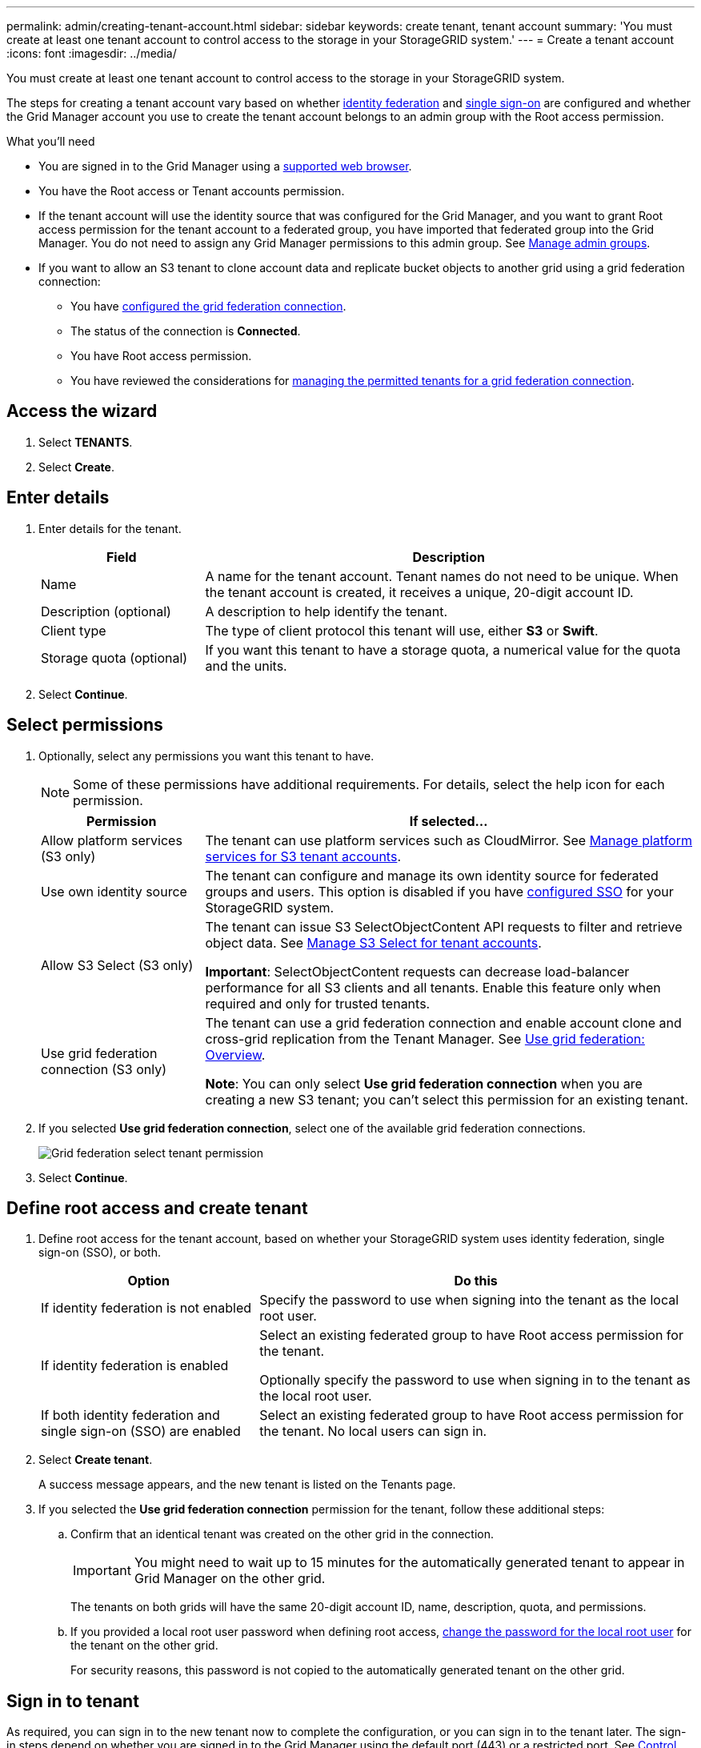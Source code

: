 ---
permalink: admin/creating-tenant-account.html
sidebar: sidebar
keywords: create tenant, tenant account
summary: 'You must create at least one tenant account to control access to the storage in your StorageGRID system.'
---
= Create a tenant account
:icons: font
:imagesdir: ../media/

[.lead]
You must create at least one tenant account to control access to the storage in your StorageGRID system.

The steps for creating a tenant account vary based on whether xref:using-identity-federation.adoc[identity federation] and xref:configuring-sso.adoc[single sign-on] are configured and whether the Grid Manager account you use to create the tenant account belongs to an admin group with the Root access permission.

.What you'll need

* You are signed in to the Grid Manager using a xref:../admin/web-browser-requirements.adoc[supported web browser].
* You have the Root access or Tenant accounts permission.
* If the tenant account will use the identity source that was configured for the Grid Manager, and you want to grant Root access permission for the tenant account to a federated group, you have imported that federated group into the Grid Manager. You do not need to assign any Grid Manager permissions to this admin group. See  xref:managing-admin-groups.adoc[Manage admin groups].
* If you want to allow an S3 tenant to clone account data and replicate bucket objects to another grid using a grid federation connection:

** You have xref:grid-federation-manage-connection.adoc[configured the grid federation connection].
** The status of the connection is *Connected*.
** You have Root access permission.
** You have reviewed the considerations for xref:grid-federation-manage-tenants.adoc[managing the permitted tenants for a grid federation connection].

== Access the wizard

. Select *TENANTS*.

. Select *Create*.

== Enter details

. Enter details for the tenant.
+
[cols="1a,3a" options="header"]
|===
| Field | Description

|Name
|A name for the tenant account. Tenant names do not need to be unique. When the tenant account is created, it receives a unique, 20-digit account ID.

|Description (optional)
|A description to help identify the tenant.

|Client type
|The type of client protocol this tenant will use, either *S3* or *Swift*.

|Storage quota (optional)
|If you want this tenant to have a storage quota, a numerical value for the quota and the units.

|===

. Select *Continue*.

== Select permissions

. Optionally, select any permissions you want this tenant to have.
+
[NOTE]
Some of these permissions have additional requirements. For details, select the help icon for each permission.
+
[cols="1a,3a" options="header"]
|===
| Permission | If selected...

|Allow platform services (S3 only)
|The tenant can use platform services such as CloudMirror. See xref:manage-platform-services-for-tenants.adoc[Manage platform services for S3 tenant accounts].

|Use own identity source 
|The tenant can configure and manage its own identity source for federated groups and users. This option is disabled if you have xref:configuring-sso.adoc[configured SSO] for your StorageGRID system.

|Allow S3 Select (S3 only)
|The tenant can issue S3 SelectObjectContent API requests to filter and retrieve object data. See xref:manage-s3-select-for-tenant-accounts.adoc[Manage S3 Select for tenant accounts].

*Important*: SelectObjectContent requests can decrease load-balancer performance for all S3 clients and all tenants. Enable this feature only when required and only for trusted tenants.

|Use grid federation connection (S3 only)
|The tenant can use a grid federation connection and enable account clone and cross-grid replication from the Tenant Manager. See xref:grid-federation-overview.adoc[Use grid federation: Overview].

*Note*: You can only select *Use grid federation connection* when you are creating a new S3 tenant; you can't select this permission for an existing tenant.

|===

. If you selected *Use grid federation connection*, select one of the available grid federation connections.
+
image:../media/grid-federation-select-tenant-permission.png[Grid federation select tenant permission]
. Select *Continue*.

== Define root access and create tenant

. Define root access for the tenant account, based on whether your StorageGRID system uses identity federation, single sign-on (SSO), or both.
+
[cols="1a,2a" options="header"]
|===

| Option 
| Do this

|If identity federation is not enabled 
|Specify the password to use when signing into the tenant as the local root user.

|If identity federation is enabled
|Select an existing federated group to have Root access permission for the tenant.

Optionally specify the password to use when signing in to the tenant as the local root user.

|If both identity federation and single sign-on (SSO) are enabled
|Select an existing federated group to have Root access permission for the tenant. No local users can sign in.

|===

. Select *Create tenant*.
+
A success message appears, and the new tenant is listed on the Tenants page.

. If you selected the *Use grid federation connection* permission for the tenant, follow these additional steps:

.. Confirm that an identical tenant was created on the other grid in the connection.
+
IMPORTANT: You might need to wait up to 15 minutes for the automatically generated tenant to appear in Grid Manager on the other grid.
+
The tenants on both grids will have the same 20-digit account ID, name, description, quota, and permissions. 

.. If you provided a local root user password when defining root access, xref:changing-password-for-tenant-local-root-user.adoc[change the password for the local root user] for the tenant on the other grid. 
+
For security reasons, this password is not copied to the automatically generated tenant on the other grid.   

== Sign in to tenant
As required, you can sign in to the new tenant now to complete the configuration, or you can sign in to the tenant later. The sign-in steps depend on whether you are signed in to the Grid Manager using the default port (443) or a restricted port. See xref:controlling-access-through-firewalls.adoc[Control access through firewalls].

=== Sign in now

[cols="1a,3a" options="header"]
|===

| If you are using...| Do this...

|Port 443 and you set a password for the local root user
|
. Select *Sign in as root*.
+
When you sign in, links appear for configuring buckets, identity federation, groups, and users.

. Select the links to configure the tenant account.
+
Each link opens the corresponding page in the Tenant Manager. To complete the page, see the xref:../tenant/index.adoc[instructions for using tenant accounts].


|Port 443 and you did not set a password for the local root user
|Select *Sign in*, and enter the credentials for a user in the Root access federated group.

|A restricted port
|
. Select *Finish*
. Select *Restricted* in the Tenant table to learn more about accessing this tenant account.
+
The URL for the Tenant Manager has this format:
+
`https://_FQDN_or_Admin_Node_IP:port_/?accountId=_20-digit-account-id_/`
+
** `_FQDN_or_Admin_Node_IP_` is a fully qualified domain name or the IP address of an Admin Node
** `_port_` is the tenant-only port
** `_20-digit-account-id_` is the tenant's unique account ID
|===

=== Sign in later


[cols="1a,3a" options="header"]
|===
| If you are using...| Do one of these...

|Port 443
|
* From the Grid Manager, select *TENANTS*, and select *Sign in* to the right of the tenant name.
* Enter the tenant's URL in a web browser:
+
`https://_FQDN_or_Admin_Node_IP_/?accountId=_20-digit-account-id_/`
+
** `_FQDN_or_Admin_Node_IP_` is a fully qualified domain name or the IP address of an Admin Node
** `_20-digit-account-id_` is the tenant's unique account ID

|A restricted port
|
* From the Grid Manager, select *TENANTS*, and select *Restricted*.
* Enter the tenant's URL in a web browser:
+
`https://_FQDN_or_Admin_Node_IP:port_/?accountId=_20-digit-account-id_`
+
** `_FQDN_or_Admin_Node_IP_` is a fully qualified domain name or the IP address of an Admin Node
** `_port_` is the tenant-only restricted port
** `_20-digit-account-id_` is the tenant's unique account ID

|===


